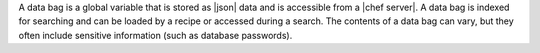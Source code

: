 .. The contents of this file are included in multiple topics.
.. This file should not be changed in a way that hinders its ability to appear in multiple documentation sets.


A data bag is a global variable that is stored as |json| data and is accessible from a |chef server|. A data bag is indexed for searching and can be loaded by a recipe or accessed during a search. The contents of a data bag can vary, but they often include sensitive information (such as database passwords).